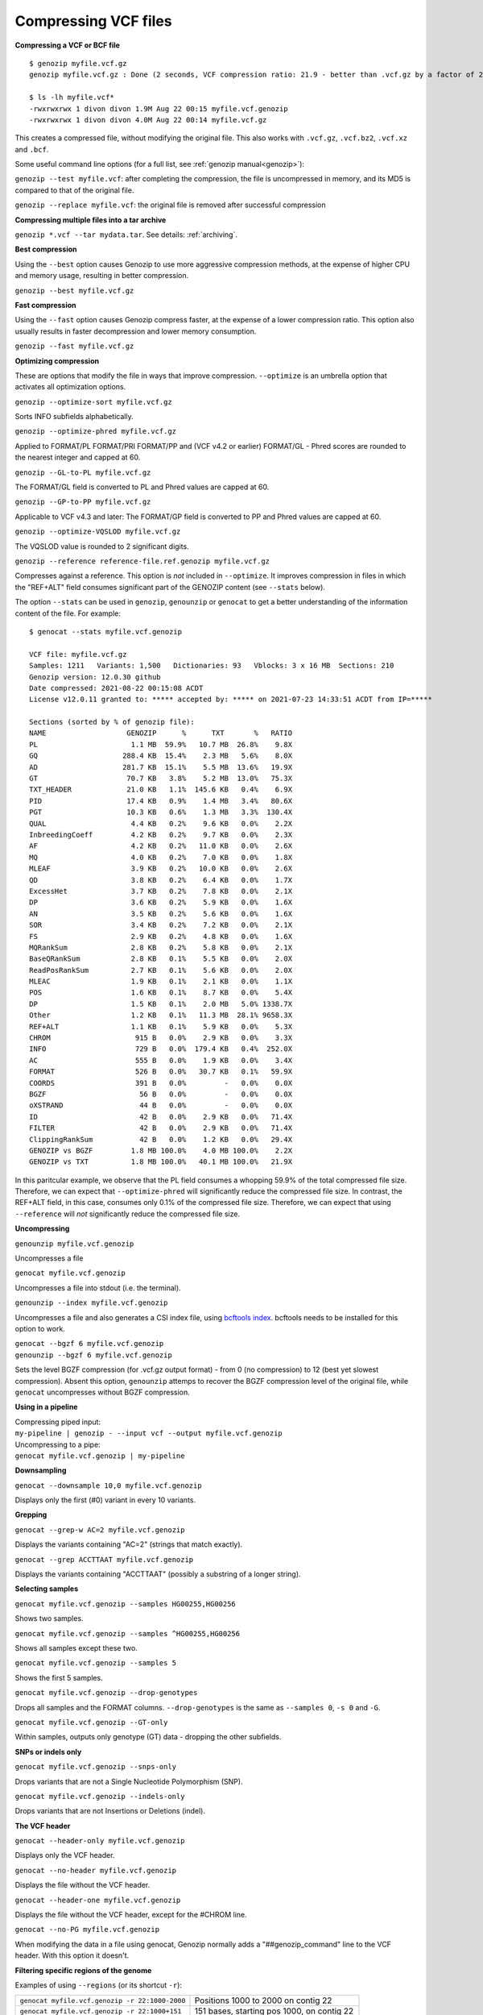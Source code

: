 ..
   (C) 2020-2022 Black Paw Ventures Limited. All rights reserved.

.. _vcf:

.. meta::
   :description: Compressing VCF files
   :keywords: Compression, VCF, BCF, vcf.gz, bcftools

Compressing VCF files
=====================

**Compressing a VCF or BCF file**

::

    $ genozip myfile.vcf.gz
    genozip myfile.vcf.gz : Done (2 seconds, VCF compression ratio: 21.9 - better than .vcf.gz by a factor of 2.2)

    $ ls -lh myfile.vcf*
    -rwxrwxrwx 1 divon divon 1.9M Aug 22 00:15 myfile.vcf.genozip
    -rwxrwxrwx 1 divon divon 4.0M Aug 22 00:14 myfile.vcf.gz

This creates a compressed file, without modifying the original file. This also works with ``.vcf.gz``, ``.vcf.bz2``, ``.vcf.xz`` and ``.bcf``.

Some useful command line options (for a full list, see :ref:`genozip manual<genozip>`):

``genozip --test myfile.vcf``: after completing the compression, the file is uncompressed in memory, and its MD5 is compared to that of the original file.

``genozip --replace myfile.vcf``: the original file is removed after successful compression

**Compressing multiple files into a tar archive**

``genozip *.vcf --tar mydata.tar``. See details: :ref:`archiving`.

**Best compression**

Using the ``--best`` option causes Genozip to use more aggressive compression methods, at the expense of higher CPU and memory usage, resulting in better compression. 

``genozip --best myfile.vcf.gz``

**Fast compression**

Using the ``--fast`` option causes Genozip compress faster, at the expense of a lower compression ratio. This option also usually results in faster decompression and lower memory consumption.

``genozip --fast myfile.vcf.gz``

**Optimizing compression**

These are options that modify the file in ways that improve compression. ``--optimize`` is an umbrella option that activates all optimization options.

``genozip --optimize-sort myfile.vcf.gz``

Sorts INFO subfields alphabetically.

``genozip --optimize-phred myfile.vcf.gz``

Applied to FORMAT/PL FORMAT/PRI FORMAT/PP and (VCF v4.2 or earlier) FORMAT/GL - Phred scores are rounded to the nearest integer and capped at 60.

``genozip --GL-to-PL myfile.vcf.gz``

The FORMAT/GL field is converted to PL and Phred values are capped at 60.

``genozip --GP-to-PP myfile.vcf.gz``

Applicable to VCF v4.3 and later: The FORMAT/GP field is converted to PP and Phred values are capped at 60.

``genozip --optimize-VQSLOD myfile.vcf.gz``

The VQSLOD value is rounded to 2 significant digits. 

``genozip --reference reference-file.ref.genozip myfile.vcf.gz``

Compresses against a reference. This option is *not* included in ``--optimize``. It improves compression in files in which the "REF+ALT" field consumes significant part of the GENOZIP content (see ``--stats`` below).

The option ``--stats`` can be used in ``genozip``, ``genounzip`` or ``genocat`` to get a better understanding of the information content of the file. For example:
   
::

    $ genocat --stats myfile.vcf.genozip

    VCF file: myfile.vcf.gz
    Samples: 1211   Variants: 1,500   Dictionaries: 93   Vblocks: 3 x 16 MB  Sections: 210
    Genozip version: 12.0.30 github
    Date compressed: 2021-08-22 00:15:08 ACDT
    License v12.0.11 granted to: ***** accepted by: ***** on 2021-07-23 14:33:51 ACDT from IP=*****

    Sections (sorted by % of genozip file):
    NAME                   GENOZIP      %      TXT       %   RATIO
    PL                      1.1 MB  59.9%   10.7 MB  26.8%    9.8X
    GQ                    288.4 KB  15.4%    2.3 MB   5.6%    8.0X
    AD                    281.7 KB  15.1%    5.5 MB  13.6%   19.9X
    GT                     70.7 KB   3.8%    5.2 MB  13.0%   75.3X
    TXT_HEADER             21.0 KB   1.1%  145.6 KB   0.4%    6.9X
    PID                    17.4 KB   0.9%    1.4 MB   3.4%   80.6X
    PGT                    10.3 KB   0.6%    1.3 MB   3.3%  130.4X
    QUAL                    4.4 KB   0.2%    9.6 KB   0.0%    2.2X
    InbreedingCoeff         4.2 KB   0.2%    9.7 KB   0.0%    2.3X
    AF                      4.2 KB   0.2%   11.0 KB   0.0%    2.6X
    MQ                      4.0 KB   0.2%    7.0 KB   0.0%    1.8X
    MLEAF                   3.9 KB   0.2%   10.0 KB   0.0%    2.6X
    QD                      3.8 KB   0.2%    6.4 KB   0.0%    1.7X
    ExcessHet               3.7 KB   0.2%    7.8 KB   0.0%    2.1X
    DP                      3.6 KB   0.2%    5.9 KB   0.0%    1.6X
    AN                      3.5 KB   0.2%    5.6 KB   0.0%    1.6X
    SOR                     3.4 KB   0.2%    7.2 KB   0.0%    2.1X
    FS                      2.9 KB   0.2%    4.8 KB   0.0%    1.6X
    MQRankSum               2.8 KB   0.2%    5.8 KB   0.0%    2.1X
    BaseQRankSum            2.8 KB   0.1%    5.5 KB   0.0%    2.0X
    ReadPosRankSum          2.7 KB   0.1%    5.6 KB   0.0%    2.0X
    MLEAC                   1.9 KB   0.1%    2.1 KB   0.0%    1.1X
    POS                     1.6 KB   0.1%    8.7 KB   0.0%    5.4X
    DP                      1.5 KB   0.1%    2.0 MB   5.0% 1338.7X
    Other                   1.2 KB   0.1%   11.3 MB  28.1% 9658.3X
    REF+ALT                 1.1 KB   0.1%    5.9 KB   0.0%    5.3X
    CHROM                    915 B   0.0%    2.9 KB   0.0%    3.3X
    INFO                     729 B   0.0%  179.4 KB   0.4%  252.0X
    AC                       555 B   0.0%    1.9 KB   0.0%    3.4X
    FORMAT                   526 B   0.0%   30.7 KB   0.1%   59.9X
    COORDS                   391 B   0.0%         -   0.0%    0.0X
    BGZF                      56 B   0.0%         -   0.0%    0.0X
    oXSTRAND                  44 B   0.0%         -   0.0%    0.0X
    ID                        42 B   0.0%    2.9 KB   0.0%   71.4X
    FILTER                    42 B   0.0%    2.9 KB   0.0%   71.4X
    ClippingRankSum           42 B   0.0%    1.2 KB   0.0%   29.4X
    GENOZIP vs BGZF         1.8 MB 100.0%    4.0 MB 100.0%    2.2X
    GENOZIP vs TXT          1.8 MB 100.0%   40.1 MB 100.0%   21.9X

In this paritcular example, we observe that the PL field consumes a whopping 59.9% of the total compressed file size. Therefore, we can expect that ``--optimize-phred`` will significantly reduce the compressed file size. In contrast, the REF+ALT field, in this case, consumes only 0.1% of the compressed file size. Therefore, we can expect that using ``--reference`` will *not* significantly reduce the compressed file size.

**Uncompressing**

``genounzip myfile.vcf.genozip``

Uncompresses a file

``genocat myfile.vcf.genozip``

Uncompresses a file into stdout (i.e. the terminal).

``genounzip --index myfile.vcf.genozip``

Uncompresses a file and also generates a CSI index file, using `bcftools index <http://samtools.github.io/bcftools/bcftools.html#index>`_. bcftools needs to be installed for this option to work. 

| ``genocat --bgzf 6 myfile.vcf.genozip``
| ``genounzip --bgzf 6 myfile.vcf.genozip`` 

Sets the level BGZF compression (for .vcf.gz output format) - from 0 (no compression) to 12 (best yet slowest compression). Absent this option, ``genounzip`` attemps to recover the BGZF compression level of the original file, while ``genocat`` uncompresses without BGZF compression. 
    
**Using in a pipeline**

| Compressing piped input: 
| ``my-pipeline | genozip - --input vcf --output myfile.vcf.genozip`` 

| Uncompressing to a pipe: 
| ``genocat myfile.vcf.genozip | my-pipeline``

**Downsampling** 

``genocat --downsample 10,0 myfile.vcf.genozip`` 

Displays only the first (#0) variant in every 10 variants.

**Grepping**

``genocat --grep-w AC=2 myfile.vcf.genozip`` 

Displays the variants containing "AC=2" (strings that match exactly).

``genocat --grep ACCTTAAT myfile.vcf.genozip`` 

Displays the variants containing "ACCTTAAT" (possibly a substring of a longer string).

**Selecting samples**

``genocat myfile.vcf.genozip --samples HG00255,HG00256``  

Shows two samples.

``genocat myfile.vcf.genozip --samples ^HG00255,HG00256`` 

Shows all samples except these two.

``genocat myfile.vcf.genozip --samples 5``                

Shows the first 5 samples.

``genocat myfile.vcf.genozip --drop-genotypes``                

Drops all samples and the FORMAT columns. ``--drop-genotypes`` is the same as ``--samples 0``, ``-s 0`` and ``-G``.

``genocat myfile.vcf.genozip --GT-only``

Within samples, outputs only genotype (GT) data - dropping the other subfields.

**SNPs or indels only**

``genocat myfile.vcf.genozip --snps-only``

Drops variants that are not a Single Nucleotide Polymorphism (SNP).

``genocat myfile.vcf.genozip --indels-only``

Drops variants that are not Insertions or Deletions (indel).

**The VCF header**

``genocat --header-only myfile.vcf.genozip``

Displays only the VCF header.

``genocat --no-header myfile.vcf.genozip`` 

Displays the file without the VCF header.

``genocat --header-one myfile.vcf.genozip`` 

Displays the file without the VCF header, except for the #CHROM line.

``genocat --no-PG myfile.vcf.genozip`` 

When modifying the data in a file using genocat, Genozip normally adds a "##genozip_command" line to the VCF header. With this option it doesn't.

**Filtering specific regions of the genome**

Examples of using ``--regions`` (or its shortcut ``-r``):

============================================== =============================================
``genocat myfile.vcf.genozip -r 22:1000-2000`` Positions 1000 to 2000 on contig 22
``genocat myfile.vcf.genozip -r 22:1000+151``  151 bases, starting pos 1000, on contig 22
``genocat myfile.vcf.genozip -r -2000,2500-``  Two ranges on all contigs
``genocat myfile.vcf.genozip -r chr21,chr22``  Contigs chr21 and chr22 in their entirety
``genocat myfile.vcf.genozip -r ^MT,Y``        All contigs, excluding MT and Y
``genocat myfile.vcf.genozip -r ^-1000``       All contigs, excluding positions up to 1000
``genocat myfile.vcf.genozip -r chrM``         Contig chrM
============================================== =============================================

``genocat --regions-file <filename> myfile.vcf.genozip`` 

Get regions from a tab-separated file. An example of a valid file:

::

   chr22	17000000	17000099
   chr22	17000000	+100
   chr22	17000000

**Sorting**

``genozip --sort myfile.vcf``

Variants are sorted by CHROM and POS. This works for "mildly unsorted" files. This is the default with ``--chain`` is used, unless ``--unsorted`` is specified.

``genocat --unsorted myfile.vcf.genozip``

Shows the variants in their original order.

**Adding line numbers**

``genozip --add-line-numbers myfile.vcf``

Replaces the ID field in each variant with a sequential line number starting from 1.

**Flat coordinates (GPOS)**

``genocat --gpos --reference reference-file.ref.genozip myfile.vcf.genozip`` 

Replaces (CHROM,POS) with a coordinate in GPOS (Global POSition) terms. GPOS is a single genome-wide coordinate defined by a reference file, in which contigs appear in the order of the original FASTA data used to generate the reference file. 

``genocat --show-ref-contigs reference-file.ref.genozip``

Shows the mapping of CHROM to GPOS.

**BCF files**

Genozip does not support BCF natively - it uses `bcftools <http://samtools.github.io/bcftools/bcftools.html>`_ to convert BCF files to/from the VCF format, and as such it requires bcftools to be installed for the BCF features to work.

``genozip myfile.bcf``

Compresses a BCF file.

``genocat --bcf myfile.vcf.genozip`` 

Outputs the file in BCF format.

**Dual-coordinate VCF files**

Genozip has the unique ability to represent a VCF file with coordinates in two different reference genomes concurrently. See :ref:`dvcf`.

``genozip --chain mychainfile.chain.genozip myfile.vcf``

Lifts a VCF file to a dual-coordinate VCF (DVCF) - this generates ``myfile.d.vcf.genozip``.

| When using ``--chain``, additional options may be combined:
| - ``--dvcf-rename``, ``--dvcf-drop`` - specify annotations that should be renamed or dropped when cross rendering Primary➝Luft or Luft➝Primary. See :ref:`dvcf-renaming`.
| - ``--show-rename-tags`` -  shows tags that are to be renamed. Used when compressing a DVCF or in combination with --chain.
| - ``--show-lifts`` - output successful lifts to the rejects file too, not only rejected lifts.
| - ``--show-counts=o\$TATUS``, ``--show-counts=COORDS`` - see below
| - ``--show-chain`` - displays all chain file alignments.


``genocat myfile.d.vcf.genozip``

Displays the file in the *Primary* coordinates.

``genocat --luft myfile.d.vcf.genozip``

Displays the file in the *Luft* coordinates.

| ``genocat --single-coord myfile.d.vcf.genozip``
| ``genocat --single-coord --luft myfile.d.vcf.genozip``

Removes all DVCF-specific lines from the VCF header, and removes the DVCF INFO annotations, leaving the file as a normal VCF file in single coordinates - either the Primary coordinates, or Luft coordinates (when combined with ``--luft``).

``genocat --show-ostatus myfile.d.vcf.genozip``

Adds oSTATUS to the INFO field - the status of the variant relative to the lift process. 

``genocat --show-counts=o\$TATUS myfile.d.vcf.genozip``

Shows summary statistics of variant lift outcome (also works with ``genozip --chain``).

``genocat --show-counts=COORDS myfile.d.vcf.genozip``

Shows summary statistics of variant coordinates (also works with ``genozip --chain``).

``genocat --show-dvcf myfile.d.vcf.genozip``

For each variant, shows its coordinate system (Primary or Luft or Both) and its oStatus. May be used with or without --luft.

**Multi-threading**

By default, Genozip attempts to utilize as many cores as available. For that, it sets the number of threads to be a bit more than the number of cores (a practice known as "over-subscription"), as at any given moment some threads might be idle, waiting for a resource to become available. The ``--threads <number>`` option allows explicit specification of the number of "compute threads" to be used (in addition a small number of I/O threads is used too, usually 1 or 2).

**Memory (RAM) consumption**

In ``genozip``, each compute thread is assigned a segment of the input file, known as a VBlock. By default, the size of the VBlock is set automatically to balance memory consumption and compression ratio for the particular input file, however it may be set explicitly with ``genozip --vblock <megabytes>`` (<megabytes> is an integer between 1 and 2048). A larger VBlock usually results in better compression while a smaller VBlock causes ``genozip`` to consume less RAM. The VBlock size can be observed at the top of the ``--stats`` report. ``genozip``'s memory consumption is linear with (VBlock-size X number-of-threads). 

``genocat`` and ``genounzip`` also consume memory linearly with (VBlock-size X number-of-threads), where VBlock-size is the value used by ``genozip`` of the particular file (it cannot be modified ``genocat`` or ``genounzip``). Usually, ``genocat`` and ``genounzip`` consume significantly less memory compared to ``genozip``.

Questions? `support@genozip.com <mailto:support@genozip.com>`_

